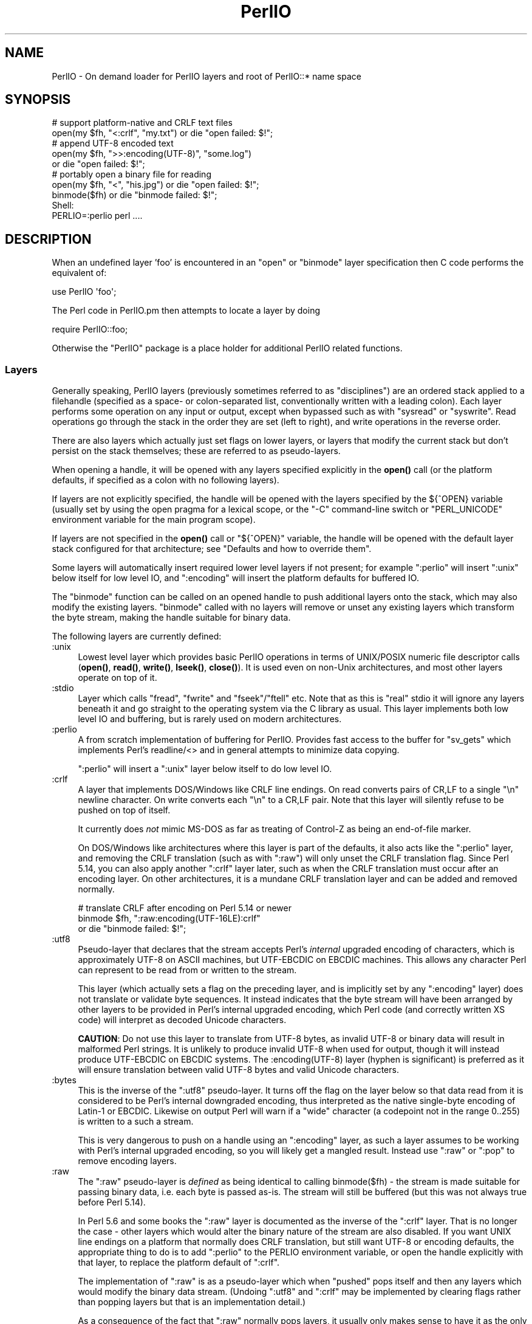 .\" -*- mode: troff; coding: utf-8 -*-
.\" Automatically generated by Pod::Man 5.0102 (Pod::Simple 3.45)
.\"
.\" Standard preamble:
.\" ========================================================================
.de Sp \" Vertical space (when we can't use .PP)
.if t .sp .5v
.if n .sp
..
.de Vb \" Begin verbatim text
.ft CW
.nf
.ne \\$1
..
.de Ve \" End verbatim text
.ft R
.fi
..
.\" \*(C` and \*(C' are quotes in nroff, nothing in troff, for use with C<>.
.ie n \{\
.    ds C` ""
.    ds C' ""
'br\}
.el\{\
.    ds C`
.    ds C'
'br\}
.\"
.\" Escape single quotes in literal strings from groff's Unicode transform.
.ie \n(.g .ds Aq \(aq
.el       .ds Aq '
.\"
.\" If the F register is >0, we'll generate index entries on stderr for
.\" titles (.TH), headers (.SH), subsections (.SS), items (.Ip), and index
.\" entries marked with X<> in POD.  Of course, you'll have to process the
.\" output yourself in some meaningful fashion.
.\"
.\" Avoid warning from groff about undefined register 'F'.
.de IX
..
.nr rF 0
.if \n(.g .if rF .nr rF 1
.if (\n(rF:(\n(.g==0)) \{\
.    if \nF \{\
.        de IX
.        tm Index:\\$1\t\\n%\t"\\$2"
..
.        if !\nF==2 \{\
.            nr % 0
.            nr F 2
.        \}
.    \}
.\}
.rr rF
.\" ========================================================================
.\"
.IX Title "PerlIO 3"
.TH PerlIO 3 2024-02-27 "perl v5.40.0" "Perl Programmers Reference Guide"
.\" For nroff, turn off justification.  Always turn off hyphenation; it makes
.\" way too many mistakes in technical documents.
.if n .ad l
.nh
.SH NAME
PerlIO \- On demand loader for PerlIO layers and root of PerlIO::* name space
.SH SYNOPSIS
.IX Header "SYNOPSIS"
.Vb 2
\&  # support platform\-native and CRLF text files
\&  open(my $fh, "<:crlf", "my.txt") or die "open failed: $!";
\&
\&  # append UTF\-8 encoded text
\&  open(my $fh, ">>:encoding(UTF\-8)", "some.log")
\&    or die "open failed: $!";
\&
\&  # portably open a binary file for reading
\&  open(my $fh, "<", "his.jpg") or die "open failed: $!";
\&  binmode($fh) or die "binmode failed: $!";
\&
\&  Shell:
\&    PERLIO=:perlio perl ....
.Ve
.SH DESCRIPTION
.IX Header "DESCRIPTION"
When an undefined layer 'foo' is encountered in an \f(CW\*(C`open\*(C'\fR or
\&\f(CW\*(C`binmode\*(C'\fR layer specification then C code performs the equivalent of:
.PP
.Vb 1
\&  use PerlIO \*(Aqfoo\*(Aq;
.Ve
.PP
The Perl code in PerlIO.pm then attempts to locate a layer by doing
.PP
.Vb 1
\&  require PerlIO::foo;
.Ve
.PP
Otherwise the \f(CW\*(C`PerlIO\*(C'\fR package is a place holder for additional
PerlIO related functions.
.SS Layers
.IX Subsection "Layers"
Generally speaking, PerlIO layers (previously sometimes referred to as
"disciplines") are an ordered stack applied to a filehandle (specified as
a space\- or colon-separated list, conventionally written with a leading
colon).  Each layer performs some operation on any input or output, except
when bypassed such as with \f(CW\*(C`sysread\*(C'\fR or \f(CW\*(C`syswrite\*(C'\fR.  Read operations go
through the stack in the order they are set (left to right), and write
operations in the reverse order.
.PP
There are also layers which actually just set flags on lower layers, or
layers that modify the current stack but don't persist on the stack
themselves; these are referred to as pseudo-layers.
.PP
When opening a handle, it will be opened with any layers specified
explicitly in the \fBopen()\fR call (or the platform defaults, if specified as
a colon with no following layers).
.PP
If layers are not explicitly specified, the handle will be opened with the
layers specified by the ${^OPEN} variable (usually
set by using the open pragma for a lexical scope, or the \f(CW\*(C`\-C\*(C'\fR
command-line switch or \f(CW\*(C`PERL_UNICODE\*(C'\fR environment variable for the main
program scope).
.PP
If layers are not specified in the \fBopen()\fR call or \f(CW\*(C`${^OPEN}\*(C'\fR variable,
the handle will be opened with the default layer stack configured for that
architecture; see "Defaults and how to override them".
.PP
Some layers will automatically insert required lower level layers if not
present; for example \f(CW\*(C`:perlio\*(C'\fR will insert \f(CW\*(C`:unix\*(C'\fR below itself for low
level IO, and \f(CW\*(C`:encoding\*(C'\fR will insert the platform defaults for buffered
IO.
.PP
The \f(CW\*(C`binmode\*(C'\fR function can be called on an opened handle to push
additional layers onto the stack, which may also modify the existing
layers.  \f(CW\*(C`binmode\*(C'\fR called with no layers will remove or unset any
existing layers which transform the byte stream, making the handle
suitable for binary data.
.PP
The following layers are currently defined:
.IP :unix 4
.IX Item ":unix"
Lowest level layer which provides basic PerlIO operations in terms of
UNIX/POSIX numeric file descriptor calls
(\fBopen()\fR, \fBread()\fR, \fBwrite()\fR, \fBlseek()\fR, \fBclose()\fR).
It is used even on non-Unix architectures, and most other layers operate on
top of it.
.IP :stdio 4
.IX Item ":stdio"
Layer which calls \f(CW\*(C`fread\*(C'\fR, \f(CW\*(C`fwrite\*(C'\fR and \f(CW\*(C`fseek\*(C'\fR/\f(CW\*(C`ftell\*(C'\fR etc.  Note
that as this is "real" stdio it will ignore any layers beneath it and
go straight to the operating system via the C library as usual.
This layer implements both low level IO and buffering, but is rarely used
on modern architectures.
.IP :perlio 4
.IX Item ":perlio"
A from scratch implementation of buffering for PerlIO. Provides fast
access to the buffer for \f(CW\*(C`sv_gets\*(C'\fR which implements Perl's readline/<>
and in general attempts to minimize data copying.
.Sp
\&\f(CW\*(C`:perlio\*(C'\fR will insert a \f(CW\*(C`:unix\*(C'\fR layer below itself to do low level IO.
.IP :crlf 4
.IX Item ":crlf"
A layer that implements DOS/Windows like CRLF line endings.  On read
converts pairs of CR,LF to a single "\en" newline character.  On write
converts each "\en" to a CR,LF pair.  Note that this layer will silently
refuse to be pushed on top of itself.
.Sp
It currently does \fInot\fR mimic MS-DOS as far as treating of Control-Z
as being an end-of-file marker.
.Sp
On DOS/Windows like architectures where this layer is part of the defaults,
it also acts like the \f(CW\*(C`:perlio\*(C'\fR layer, and removing the CRLF translation
(such as with \f(CW\*(C`:raw\*(C'\fR) will only unset the CRLF translation flag.  Since
Perl 5.14, you can also apply another \f(CW\*(C`:crlf\*(C'\fR layer later, such as when
the CRLF translation must occur after an encoding layer.  On other
architectures, it is a mundane CRLF translation layer and can be added and
removed normally.
.Sp
.Vb 3
\&    # translate CRLF after encoding on Perl 5.14 or newer
\&    binmode $fh, ":raw:encoding(UTF\-16LE):crlf"
\&      or die "binmode failed: $!";
.Ve
.IP :utf8 4
.IX Item ":utf8"
Pseudo-layer that declares that the stream accepts Perl's \fIinternal\fR
upgraded encoding of characters, which is approximately UTF\-8 on ASCII
machines, but UTF-EBCDIC on EBCDIC machines.  This allows any character
Perl can represent to be read from or written to the stream.
.Sp
This layer (which actually sets a flag on the preceding layer, and is
implicitly set by any \f(CW\*(C`:encoding\*(C'\fR layer) does not translate or validate
byte sequences.  It instead indicates that the byte stream will have been
arranged by other layers to be provided in Perl's internal upgraded
encoding, which Perl code (and correctly written XS code) will interpret
as decoded Unicode characters.
.Sp
\&\fBCAUTION\fR: Do not use this layer to translate from UTF\-8 bytes, as
invalid UTF\-8 or binary data will result in malformed Perl strings.  It is
unlikely to produce invalid UTF\-8 when used for output, though it will
instead produce UTF-EBCDIC on EBCDIC systems.  The \f(CW:encoding(UTF\-8)\fR
layer (hyphen is significant) is preferred as it will ensure translation
between valid UTF\-8 bytes and valid Unicode characters.
.IP :bytes 4
.IX Item ":bytes"
This is the inverse of the \f(CW\*(C`:utf8\*(C'\fR pseudo-layer.  It turns off the flag
on the layer below so that data read from it is considered to
be Perl's internal downgraded encoding, thus interpreted as the native
single-byte encoding of Latin\-1 or EBCDIC.  Likewise on output Perl will
warn if a "wide" character (a codepoint not in the range 0..255) is
written to a such a stream.
.Sp
This is very dangerous to push on a handle using an \f(CW\*(C`:encoding\*(C'\fR layer,
as such a layer assumes to be working with Perl's internal upgraded
encoding, so you will likely get a mangled result.  Instead use \f(CW\*(C`:raw\*(C'\fR or
\&\f(CW\*(C`:pop\*(C'\fR to remove encoding layers.
.IP :raw 4
.IX Item ":raw"
The \f(CW\*(C`:raw\*(C'\fR pseudo-layer is \fIdefined\fR as being identical to calling
\&\f(CWbinmode($fh)\fR \- the stream is made suitable for passing binary data,
i.e. each byte is passed as-is. The stream will still be buffered
(but this was not always true before Perl 5.14).
.Sp
In Perl 5.6 and some books the \f(CW\*(C`:raw\*(C'\fR layer is documented as the inverse
of the \f(CW\*(C`:crlf\*(C'\fR layer. That is no longer the case \- other layers which
would alter the binary nature of the stream are also disabled.  If you
want UNIX line endings on a platform that normally does CRLF translation,
but still want UTF\-8 or encoding defaults, the appropriate thing to do is
to add \f(CW\*(C`:perlio\*(C'\fR to the PERLIO environment variable, or open the handle
explicitly with that layer, to replace the platform default of \f(CW\*(C`:crlf\*(C'\fR.
.Sp
The implementation of \f(CW\*(C`:raw\*(C'\fR is as a pseudo-layer which when "pushed"
pops itself and then any layers which would modify the binary data stream.
(Undoing \f(CW\*(C`:utf8\*(C'\fR and \f(CW\*(C`:crlf\*(C'\fR may be implemented by clearing flags
rather than popping layers but that is an implementation detail.)
.Sp
As a consequence of the fact that \f(CW\*(C`:raw\*(C'\fR normally pops layers,
it usually only makes sense to have it as the only or first element in
a layer specification.  When used as the first element it provides
a known base on which to build e.g.
.Sp
.Vb 2
\&    open(my $fh,">:raw:encoding(UTF\-8)",...)
\&      or die "open failed: $!";
.Ve
.Sp
will construct a "binary" stream regardless of the platform defaults,
but then enable UTF\-8 translation.
.IP :pop 4
.IX Item ":pop"
A pseudo-layer that removes the top-most layer. Gives Perl code a
way to manipulate the layer stack.  Note that \f(CW\*(C`:pop\*(C'\fR only works on
real layers and will not undo the effects of pseudo-layers or flags
like \f(CW\*(C`:utf8\*(C'\fR.  An example of a possible use might be:
.Sp
.Vb 7
\&    open(my $fh,...) or die "open failed: $!";
\&    ...
\&    binmode($fh,":encoding(...)") or die "binmode failed: $!";
\&    # next chunk is encoded
\&    ...
\&    binmode($fh,":pop") or die "binmode failed: $!";
\&    # back to un\-encoded
.Ve
.Sp
A more elegant (and safer) interface is needed.
.SS "Custom Layers"
.IX Subsection "Custom Layers"
It is possible to write custom layers in addition to the above builtin
ones, both in C/XS and Perl, as a module named \f(CW\*(C`PerlIO::<layer name>\*(C'\fR.
Some custom layers come with the Perl distribution.
.IP :encoding 4
.IX Item ":encoding"
Use \f(CW:encoding(ENCODING)\fR to transparently do character set and encoding
transformations, for example from Shift-JIS to Unicode.  Note that an
\&\f(CW\*(C`:encoding\*(C'\fR also enables \f(CW\*(C`:utf8\*(C'\fR.  See PerlIO::encoding for more
information.
.IP :mmap 4
.IX Item ":mmap"
A layer which implements "reading" of files by using \f(CWmmap()\fR to
make a (whole) file appear in the process's address space, and then
using that as PerlIO's "buffer". This \fImay\fR be faster in certain
circumstances for large files, and may result in less physical memory
use when multiple processes are reading the same file.
.Sp
Files which are not \f(CWmmap()\fR\-able revert to behaving like the \f(CW\*(C`:perlio\*(C'\fR
layer. Writes also behave like the \f(CW\*(C`:perlio\*(C'\fR layer, as \f(CWmmap()\fR for write
needs extra house-keeping (to extend the file) which negates any advantage.
.Sp
The \f(CW\*(C`:mmap\*(C'\fR layer will not exist if the platform does not support \f(CWmmap()\fR.
See PerlIO::mmap for more information.
.IP :via 4
.IX Item ":via"
\&\f(CW:via(MODULE)\fR allows a transformation to be applied by an arbitrary Perl
module, for example compression / decompression, encryption / decryption.
See PerlIO::via for more information.
.IP :scalar 4
.IX Item ":scalar"
A layer implementing "in memory" files using scalar variables,
automatically used in place of the platform defaults for IO when opening
such a handle.  As such, the scalar is expected to act like a file, only
containing or storing bytes.  See PerlIO::scalar for more information.
.SS "Alternatives to raw"
.IX Subsection "Alternatives to raw"
To get a binary stream an alternate method is to use:
.PP
.Vb 2
\&    open(my $fh,"<","whatever") or die "open failed: $!";
\&    binmode($fh) or die "binmode failed: $!";
.Ve
.PP
This has the advantage of being backward compatible with older versions
of Perl that did not use PerlIO or where \f(CW\*(C`:raw\*(C'\fR was buggy (as it was
before Perl 5.14).
.PP
To get an unbuffered stream specify an unbuffered layer (e.g. \f(CW\*(C`:unix\*(C'\fR)
in the open call:
.PP
.Vb 1
\&    open(my $fh,"<:unix",$path) or die "open failed: $!";
.Ve
.SS "Defaults and how to override them"
.IX Subsection "Defaults and how to override them"
If the platform is MS-DOS like and normally does CRLF to "\en"
translation for text files then the default layers are:
.PP
.Vb 1
\&  :unix:crlf
.Ve
.PP
Otherwise if \f(CW\*(C`Configure\*(C'\fR found out how to do "fast" IO using the system's
stdio (not common on modern architectures), then the default layers are:
.PP
.Vb 1
\&  :stdio
.Ve
.PP
Otherwise the default layers are
.PP
.Vb 1
\&  :unix:perlio
.Ve
.PP
Note that the "default stack" depends on the operating system and on the
Perl version, and both the compile-time and runtime configurations of
Perl.  The default can be overridden by setting the environment variable
PERLIO to a space or colon separated list of layers, however this cannot
be used to set layers that require loading modules like \f(CW\*(C`:encoding\*(C'\fR.
.PP
This can be used to see the effect of/bugs in the various layers e.g.
.PP
.Vb 3
\&  cd .../perl/t
\&  PERLIO=:stdio  ./perl harness
\&  PERLIO=:perlio ./perl harness
.Ve
.PP
For the various values of PERLIO see "PERLIO" in perlrun.
.PP
The following table summarizes the default layers on UNIX-like and
DOS-like platforms and depending on the setting of \f(CW$ENV{PERLIO}\fR:
.PP
.Vb 5
\& PERLIO     UNIX\-like                   DOS\-like
\& \-\-\-\-\-\-     \-\-\-\-\-\-\-\-\-                   \-\-\-\-\-\-\-\-
\& unset / "" :unix:perlio / :stdio [1]   :unix:crlf
\& :stdio     :stdio                      :stdio
\& :perlio    :unix:perlio                :unix:perlio
\&
\& # [1] ":stdio" if Configure found out how to do "fast stdio" (depends
\& # on the stdio implementation) and in Perl 5.8, else ":unix:perlio"
.Ve
.SS "Querying the layers of filehandles"
.IX Subsection "Querying the layers of filehandles"
The following returns the \fBnames\fR of the PerlIO layers on a filehandle.
.PP
.Vb 1
\&   my @layers = PerlIO::get_layers($fh); # Or FH, *FH, "FH".
.Ve
.PP
The layers are returned in the order an \fBopen()\fR or \fBbinmode()\fR call would
use them, and without colons.
.PP
By default the layers from the input side of the filehandle are
returned; to get the output side, use the optional \f(CW\*(C`output\*(C'\fR argument:
.PP
.Vb 1
\&   my @layers = PerlIO::get_layers($fh, output => 1);
.Ve
.PP
(Usually the layers are identical on either side of a filehandle but
for example with sockets there may be differences.)
.PP
There is no \fBset_layers()\fR, nor does \fBget_layers()\fR return a tied array
mirroring the stack, or anything fancy like that.  This is not
accidental or unintentional.  The PerlIO layer stack is a bit more
complicated than just a stack (see for example the behaviour of \f(CW\*(C`:raw\*(C'\fR).
You are supposed to use \fBopen()\fR and \fBbinmode()\fR to manipulate the stack.
.PP
\&\fBImplementation details follow, please close your eyes.\fR
.PP
The arguments to layers are by default returned in parentheses after
the name of the layer, and certain layers (like \f(CW\*(C`:utf8\*(C'\fR) are not real
layers but instead flags on real layers; to get all of these returned
separately, use the optional \f(CW\*(C`details\*(C'\fR argument:
.PP
.Vb 1
\&   my @layer_and_args_and_flags = PerlIO::get_layers($fh, details => 1);
.Ve
.PP
The result will be up to be three times the number of layers:
the first element will be a name, the second element the arguments
(unspecified arguments will be \f(CW\*(C`undef\*(C'\fR), the third element the flags,
the fourth element a name again, and so forth.
.PP
\&\fBYou may open your eyes now.\fR
.SH AUTHOR
.IX Header "AUTHOR"
Nick Ing-Simmons <nick@ing\-simmons.net>
.SH "SEE ALSO"
.IX Header "SEE ALSO"
"binmode" in perlfunc, "open" in perlfunc, perlunicode, perliol,
Encode
